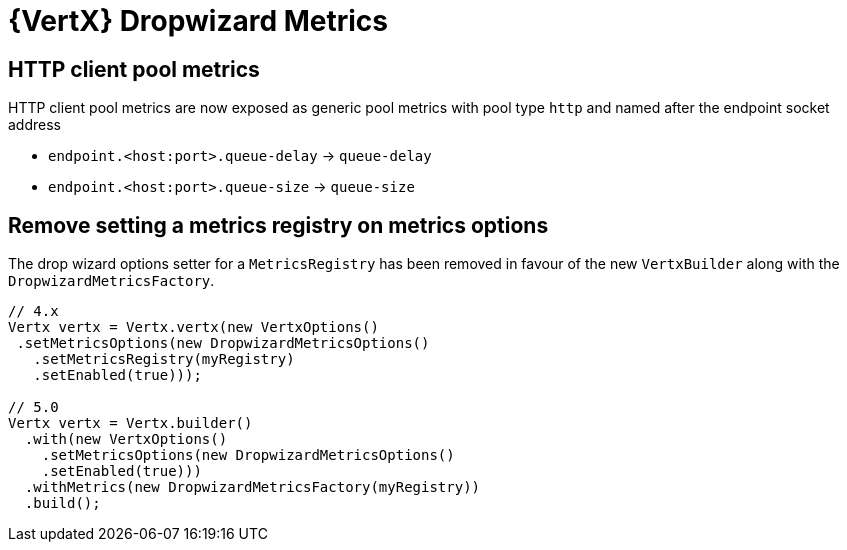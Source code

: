= {VertX} Dropwizard Metrics

== HTTP client pool metrics

HTTP client pool metrics are now exposed as generic pool metrics with pool type `http` and named after the endpoint socket address

- `endpoint.<host:port>.queue-delay` → `queue-delay`
- `endpoint.<host:port>.queue-size` → `queue-size`

== Remove setting a metrics registry on metrics options

The drop wizard options setter for a `MetricsRegistry` has been removed in favour of the new `VertxBuilder` along with the `DropwizardMetricsFactory`.

[source,java]
----
// 4.x
Vertx vertx = Vertx.vertx(new VertxOptions()
 .setMetricsOptions(new DropwizardMetricsOptions()
   .setMetricsRegistry(myRegistry)
   .setEnabled(true)));

// 5.0
Vertx vertx = Vertx.builder()
  .with(new VertxOptions()
    .setMetricsOptions(new DropwizardMetricsOptions()
    .setEnabled(true)))
  .withMetrics(new DropwizardMetricsFactory(myRegistry))
  .build();
----
